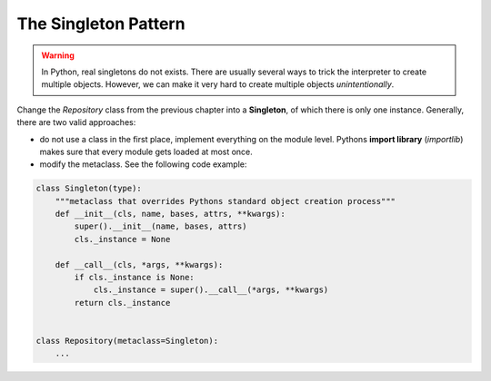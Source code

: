 
The Singleton Pattern
=====================

.. warning::

   In Python, real singletons do not exists. There are usually several ways to trick the interpreter to create multiple objects. However, we can make it very hard to create multiple objects *unintentionally*.

Change the `Repository` class from the previous chapter into a **Singleton**, of which there is only one instance.
Generally, there are two valid approaches:

- do not use a class in the first place, implement everything on the module level. Pythons **import library** (`importlib`) makes sure that every module gets loaded at most once.
- modify the metaclass. See the following code example:

.. code:: python3

    class Singleton(type):
        """metaclass that overrides Pythons standard object creation process"""
        def __init__(cls, name, bases, attrs, **kwargs):
            super().__init__(name, bases, attrs)
            cls._instance = None
    
        def __call__(cls, *args, **kwargs):
            if cls._instance is None:
                cls._instance = super().__call__(*args, **kwargs)
            return cls._instance
    
    
    class Repository(metaclass=Singleton):
        ...


.. seealso::

   the `Singleton Pattern <https://sourcemaking.com/design_patterns/singleton>`__

